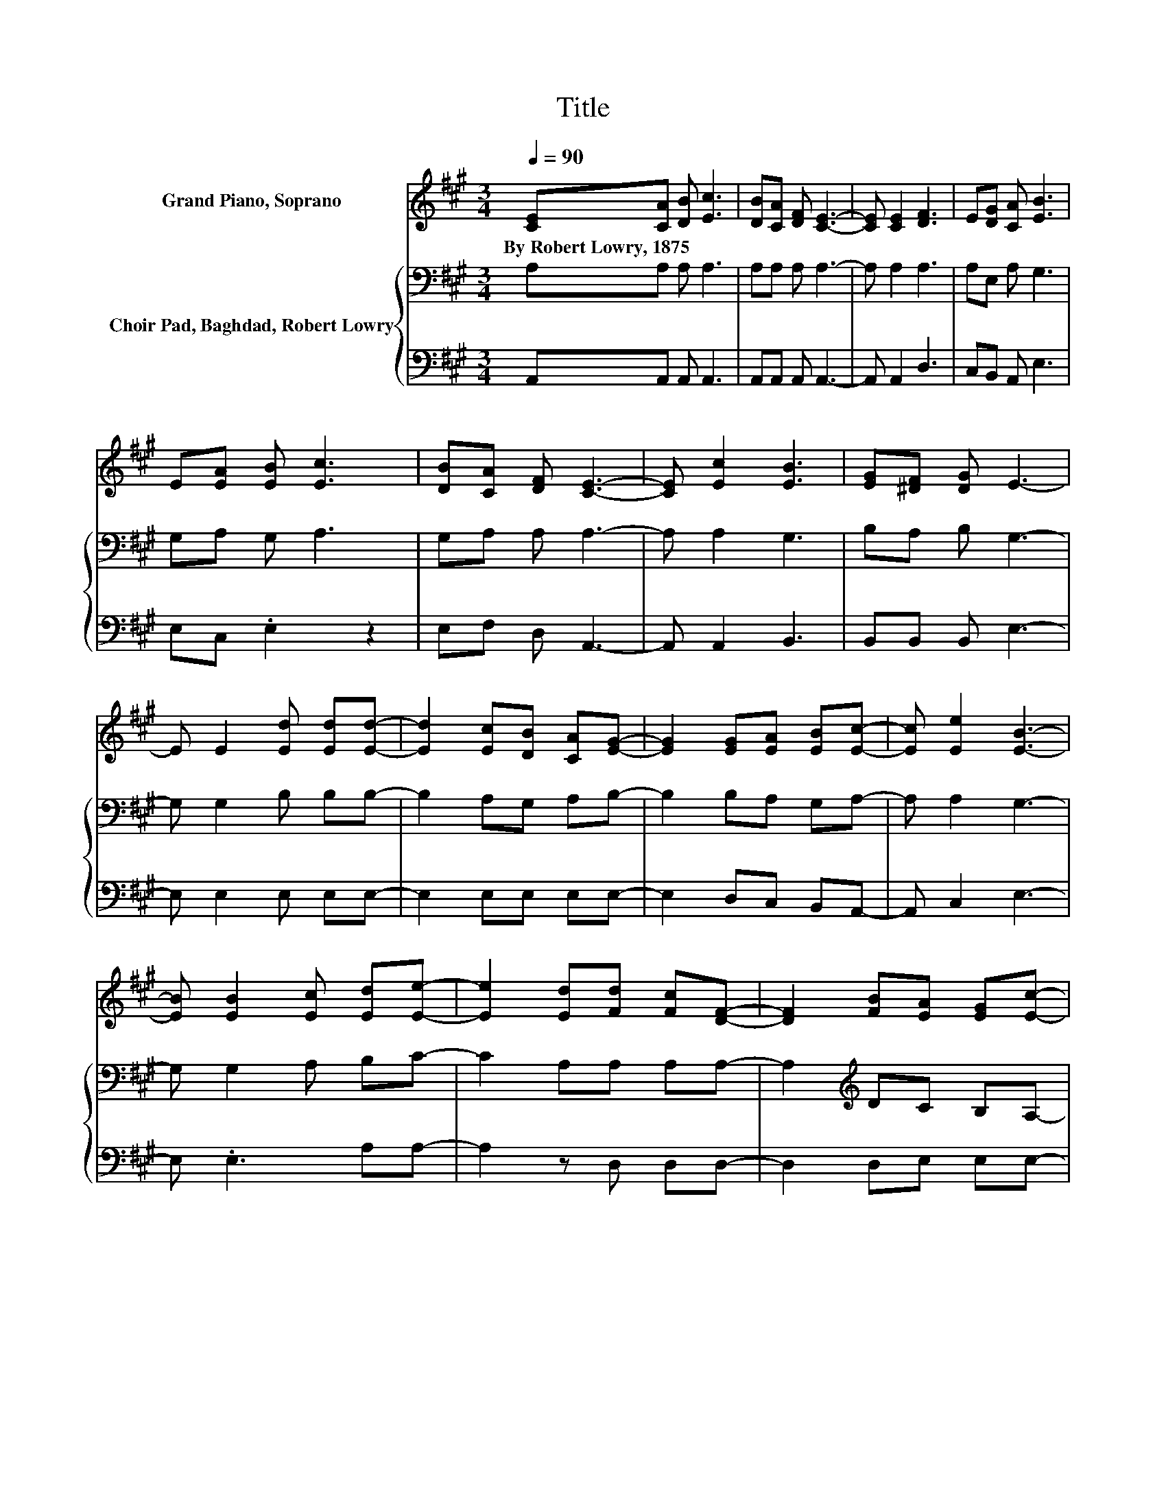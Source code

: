 X:1
T:Title
%%score 1 { 2 | 3 }
L:1/8
Q:1/4=90
M:3/4
K:A
V:1 treble nm="Grand Piano, Soprano"
V:2 bass nm="Choir Pad, Baghdad, Robert Lowry"
V:3 bass 
V:1
 [CE][CA] [DB] [Ec]3 | [DB][CA] [DF] [CE]3- | [CE] [CE]2 [DF]3 | E[DG] [CA] [EB]3 | %4
w: By~Robert~Lowry,~1875 * * *||||
 E[EA] [EB] [Ec]3 | [DB][CA] [DF] [CE]3- | [CE] [Ec]2 [EB]3 | [EG][^DF] [DG] E3- | %8
w: ||||
 E E2 [Ed] [Ed][Ed]- | [Ed]2 [Ec][DB] [CA][EG]- | [EG]2 [EG][EA] [EB][Ec]- | [Ec] [Ee]2 [EB]3- | %12
w: ||||
 [EB] [EB]2 [Ec] [Ed][Ee]- | [Ee]2 [Ed][Fd] [Fc][DF]- | [DF]2 [FB][EA] [EG][Ec]- | %15
w: |||
 [Ec] [EB]2 [EA]3- | [EA]4 z2 |] %17
w: ||
V:2
 A,A, A, A,3 | A,A, A, A,3- | A, A,2 A,3 | A,E, A, G,3 | G,A, G, A,3 | G,A, A, A,3- | A, A,2 G,3 | %7
 B,A, B, G,3- | G, G,2 B, B,B,- | B,2 A,G, A,B,- | B,2 B,A, G,A,- | A, A,2 G,3- | G, G,2 A, B,C- | %13
 C2 A,A, A,A,- | A,2[K:treble] DC B,A,- | A, D2 C3- | C4 z2 |] %17
V:3
 A,,A,, A,, A,,3 | A,,A,, A,, A,,3- | A,, A,,2 D,3 | C,B,, A,, E,3 | E,C, .E,2 z2 | E,F, D, A,,3- | %6
 A,, A,,2 B,,3 | B,,B,, B,, E,3- | E, E,2 E, E,E,- | E,2 E,E, E,E,- | E,2 D,C, B,,A,,- | %11
 A,, C,2 E,3- | E, .E,3 A,A,- | A,2 z D, D,D,- | D,2 D,E, E,E,- | E, E,2 A,,3- | A,,4 z2 |] %17

